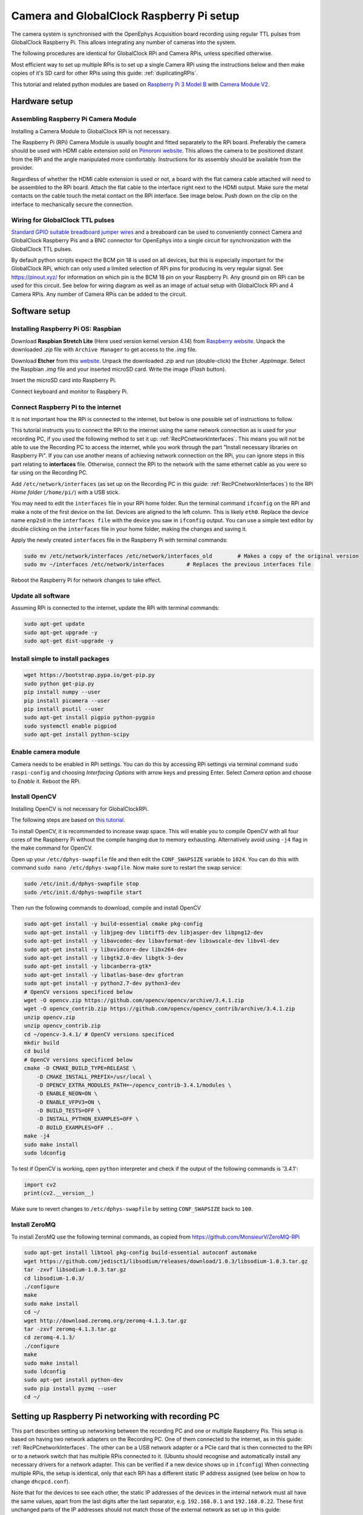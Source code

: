 .. _trackingRPiSetup:

=========================================
Camera and GlobalClock Raspberry Pi setup
=========================================

The camera system is synchronised with the OpenEphys Acquisition board recording using regular TTL pulses from GlobalClock Raspberry Pi. This allows integrating any number of cameras into the system.

The following procedures are identical for GlobalClock RPi and Camera RPis, unless specified otherwise.

Most efficient way to set up multiple RPis is to set up a single Camera RPi using the instructions below and then make copies of it's SD card for other RPis using this guide: :ref:`duplicatingRPis`.

This tutorial and related python modules are based on `Raspberry Pi 3 Model B <https://www.raspberrypi.org/products/raspberry-pi-3-model-b/>`_ with `Camera Module V2 <https://www.raspberrypi.org/products/camera-module-v2/>`_.

Hardware setup
==============

Assembling Raspberry Pi Camera Module
-------------------------------------

Installing a Camera Module to GlobalClock RPi is not necessary.

The Raspberry Pi (RPi) Camera Module is usually bought and fitted separately to the RPi board. Preferably the camera should be used with HDMI cable extension sold on `Pimoroni website <https://shop.pimoroni.com/products/pi-camera-hdmi-cable-extension>`_. This allows the camera to be positioned distant from the RPi and the angle manipulated more comfortably. Instructions for its assembly should be available from the provider.

Regardless of whether the HDMI cable extension is used or not, a board with the flat camera cable attached will need to be assembled to the RPi board. Attach the flat cable to the interface right next to the HDMI output. Make sure the metal contacts on the cable touch the metal contact on the RPi interface. See image below. Push down on the clip on the interface to mechanically secure the connection.

Wiring for GlobalClock TTL pulses
---------------------------------

`Standard GPIO suitable breadboard jumper wires <https://uk.rs-online.com/web/p/breadboard-jumper-wire-kits/7916454/>`_ and a breaboard can be used to conveniently connect Camera and GlobalClock Raspberry Pis and a BNC connector for OpenEphys into a single circuit for synchronization with the GlobalClock TTL pulses.

By default python scripts expect the BCM pin 18 is used on all devices, but this is especially important for the GlobalClock RPi, which can only used a limited selection of RPi pins for producing its very regular signal. See https://pinout.xyz/ for information on which pin is the BCM 18 pin on your Raspberry Pi. Any ground pin on RPi can be used for this circuit. See below for wiring diagram as well as an image of actual setup with GlobalClock RPi and 4 Camera RPis. Any number of Camera RPis can be added to the circuit.

.. image:: GlobalClockWiring.jpg

Software setup
==============

.. _installingRaspbian:

Installing Raspberry Pi OS: Raspbian
------------------------------------

Download **Raspbian Stretch Lite** (Here used version kernel version 4.14) from `Raspberry website <ttps://www.raspberrypi.org/downloads/raspbian/>`_. Unpack the downloaded *.zip* file with ``Archive Manager`` to get access to the *.img* file.

Download **Etcher** from this `website <https://etcher.io/>`_. Unpack the downloaded *.zip* and run (double-click) the Etcher *.AppImage*. Select the Raspbian *.img* file and your inserted microSD card. Write the image (*Flash* button).

Insert the microSD card into Raspberry Pi.

Connect keyboard and monitor to Raspbery Pi.

Connect Raspberry Pi to the internet
------------------------------------

It is not important how the RPi is connected to the internet, but below is one possible set of instructions to follow.

This tutorial instructs you to connect the RPi to the internet using the same network connection as is used for your recording PC, if you used the following method to set it up: :ref:`RecPCnetworkInterfaces`. This means you will not be able to use the Recording PC to access the internet, while you work through the part "Install necessary libraries on Raspberry Pi". If you can use another means of achieving network connection on the RPi, you can ignore steps in this part relating to **interfaces** file. Otherwise, connect the RPi to the network with the same ethernet cable as you were so far using on the Recording PC.

Add ``/etc/network/interfaces`` (as set up on the Recording PC in this guide: :ref:`RecPCnetworkInterfaces`) to the RPi *Home folder* (``/home/pi/``) with a USB stick.

You may need to edit the ``interfaces`` file in your RPi home folder. Run the terminal command ``ifconfig`` on the RPi and make a note of the first device on the list. Devices are aligned to the left column. This is likely ``eth0``. Replace the device name ``enp2s0`` in the ``interfaces file`` with the device you saw in ``ifconfig`` output. You can use a simple text editor by double clicking on the ``interfaces`` file in your home folder, making the changes and saving it.

Apply the newly created ``interfaces`` file in the Raspberry Pi with terminal commands:

.. code-block:: none

	sudo mv /etc/network/interfaces /etc/network/interfaces_old        # Makes a copy of the original version
	sudo mv ~/interfaces /etc/network/interfaces       # Replaces the previous interfaces file

Reboot the Raspberry Pi for network changes to take effect.

Update all software
-------------------

Assuming RPi is connected to the internet, update the RPi with terminal commands:

.. code-block:: none

	sudo apt-get update
	sudo apt-get upgrade -y
	sudo apt-get dist-upgrade -y

Install simple to install packages
----------------------------------

.. code-block:: none

	wget https://bootstrap.pypa.io/get-pip.py
	sudo python get-pip.py
	pip install numpy --user
	pip install picamera --user
	pip install psutil --user
	sudo apt-get install pigpio python-pygpio
	sudo systemctl enable pigpiod
	sudo apt-get install python-scipy

Enable camera module
--------------------

Camera needs to be enabled in RPi settings. You can do this by accessing RPi settings via terminal command ``sudo raspi-config`` and choosing *Interfacing Options* with arrow keys and pressing Enter. Select *Camera* option and choose to *Enable* it. Reboot the RPi.

Install OpenCV
--------------

Installing OpenCV is not necessary for GlobalClockRPi.

The following steps are based on `this tutorial <https://www.pyimagesearch.com/2017/10/09/optimizing-opencv-on-the-raspberry-pi/>`_.

To install OpenCV, it is recommended to increase swap space. This will enable you to compile OpenCV with all four cores of the Raspberry Pi without the compile hanging due to memory exhausting. Alternatively avoid using ``-j4`` flag in the make command for OpenCV.

Open up your ``/etc/dphys-swapfile``  file and then edit the ``CONF_SWAPSIZE`` variable to ``1024``. You can do this with command ``sudo nano /etc/dphys-swapfile``. Now make sure to restart the swap service:

.. code-block:: none

	sudo /etc/init.d/dphys-swapfile stop
	sudo /etc/init.d/dphys-swapfile start

Then run the following commands to download, compile and install OpenCV

.. code-block:: none

	sudo apt-get install -y build-essential cmake pkg-config
	sudo apt-get install -y libjpeg-dev libtiff5-dev libjasper-dev libpng12-dev
	sudo apt-get install -y libavcodec-dev libavformat-dev libswscale-dev libv4l-dev
	sudo apt-get install -y libxvidcore-dev libx264-dev
	sudo apt-get install -y libgtk2.0-dev libgtk-3-dev
	sudo apt-get install -y libcanberra-gtk*
	sudo apt-get install -y libatlas-base-dev gfortran
	sudo apt-get install -y python2.7-dev python3-dev
	# OpenCV versions specificed below
	wget -O opencv.zip https://github.com/opencv/opencv/archive/3.4.1.zip
	wget -O opencv_contrib.zip https://github.com/opencv/opencv_contrib/archive/3.4.1.zip
	unzip opencv.zip
	unzip opencv_contrib.zip
	cd ~/opencv-3.4.1/ # OpenCV versions specificed
	mkdir build
	cd build
	# OpenCV versions specificed below
	cmake -D CMAKE_BUILD_TYPE=RELEASE \
	    -D CMAKE_INSTALL_PREFIX=/usr/local \
	    -D OPENCV_EXTRA_MODULES_PATH=~/opencv_contrib-3.4.1/modules \ 
	    -D ENABLE_NEON=ON \
	    -D ENABLE_VFPV3=ON \
	    -D BUILD_TESTS=OFF \
	    -D INSTALL_PYTHON_EXAMPLES=OFF \
	    -D BUILD_EXAMPLES=OFF ..
	make -j4
	sudo make install
	sudo ldconfig

To test if OpenCV is working, open ``python`` interpreter and check if the output of the following commands is '3.4.1':

.. code-block:: python

	import cv2
	print(cv2.__version__)

Make sure to revert changes to ``/etc/dphys-swapfile`` by setting ``CONF_SWAPSIZE`` back to ``100``.

Install ZeroMQ
--------------

To install ZeroMQ use the following terminal commands, as copied from https://github.com/MonsieurV/ZeroMQ-RPi

.. code-block:: none

	sudo apt-get install libtool pkg-config build-essential autoconf automake
	wget https://github.com/jedisct1/libsodium/releases/download/1.0.3/libsodium-1.0.3.tar.gz
	tar -zxvf libsodium-1.0.3.tar.gz
	cd libsodium-1.0.3/
	./configure
	make
	sudo make install
	cd ~/
	wget http://download.zeromq.org/zeromq-4.1.3.tar.gz
	tar -zxvf zeromq-4.1.3.tar.gz
	cd zeromq-4.1.3/
	./configure
	make
	sudo make install
	sudo ldconfig
	sudo apt-get install python-dev
	sudo pip install pyzmq --user
	cd ~/

Setting up Raspberry Pi networking with recording PC
====================================================

This part describes setting up networking between the recording PC and one or multiple Raspberry Pis. This setup is based on having two network adapters on the Recording PC. One of them connected to the internet, as in this guide: :ref:`RecPCnetworkInterfaces`. The other can be a USB network adapter or a PCIe card that is then connected to the RPi or to a network switch that has multiple RPis connected to it. (Ubuntu should recognise and automatically install any necessary drivers for a network adapter. This can be verified if a new device shows up in ``ifconfig``) When connecting multiple RPis, the setup is identical, only that each RPi has a different static IP address assigned (see below on how to change ``dhcpcd.conf``).

Note that for the devices to see each other, the static IP addresses of the devices in the internal network must all have the same values, apart from the last digits after the last separator, e.g. ``192.168.0.1`` and ``192.168.0.22``. These first unchanged parts of the IP addresses should not match those of the external network as set up in this guide: :ref:`RecPCnetworkInterfaces`. We chose the ``192.168.0.xx`` address as it did not match the external network IP and made it easiest to work with a WiFi router for Wireless internal network.

Configuring Raspberry Pi
------------------------

SSH needs to be enabled. You can do this by accessing RPi settings via terminal command ``sudo raspi-config`` and choosing *Interfacing Options* with arrow keys and pressing Enter. Select *SSH* option and choose to *Enable* it. Reboot Raspberry Pi.

Restore the original interfaces file with the following commands

.. code-block:: none

	sudo mv /etc/network/interfaces /etc/network/interfaces_MainLine
	sudo mv /etc/network/interfaces_old /etc/network/interfaces

To set up a static IP address, you will need to edit the ``dhcpcd.conf``. You can do this with the following terminal command ``sudo leafpad /etc/dhcpcd.conf``. Add the following lines to the end of this file and Save it.

.. code-block:: none

	# Static IP for connection to Recording PC
	interface eth0
	static ip_address=192.168.0.20/24
	static routers=192.168.0.11
	static domain_name_servers=192.168.0.11

Here again the ``interface`` variable is set to ``eth0``. This is likely the primary ethernet adapter identity on your RPi, but you can check this using the ``ifconfig`` terminal command. The first value on the left column should be used as the ``interface`` value in ``dhcpcd.conf``.

Note that if you have multiple RPis connected to the Recording PC through a switch, they should have different ``static ip_address`` values in the ``dhcpcd.conf``. These could be for example ``192.168.0.20/24`` and ``192.168.0.21/24``. We used the IP values 20 and up for tracking RPis 1, 2, 3 etc.

The ``interfaces`` file will also need to be slightly edited. Open it using the terminal command ``sudo leafpad /etc/network/interfaces``. Find the line that says ``iface eth0 inet manual``, or whatever the correct primary network adapter identity is. Put a ``#`` in front of that line, commenting it out. Just below the line add a new line: ``auto eth0`` or whatever the correct primary network adapter identity is. Save the file. So the two edited lines in the file would look like this:

.. code-block:: none

	# iface eth0 inet manual
	auto eth0

With this setup the SSH login may be slow. This can be fixed by editing the ``sshd_config`` file. Open it with terminal command ``sudo leafpad /etc/ssh/sshd_config`` and add this line to the very end:

.. code-block:: none

	UseDNS no

Now after you restart the RPi, it should be ready for connecting to the Recording PC and to be used with the Recording Manager.

.. _RecPCnetworkInterfacesForInternalNetwork:

Configuring the Recording PC
----------------------------

These instructions are based on `this blog post <https://www.thomas-krenn.com/en/wiki/Two_Default_Gateways_on_One_System>`_.

Changes need to be made to the ``interfaces`` file. Open this using terminal command ``sudo gedit /etc/network/interfaces``. Add the following lines to the end of the file:

.. code-block:: none

	# Network adapter interfacing with RPis
	allow-hotplug eth1
	iface eth1 inet static
	address 192.168.0.10
	netmask 255.255.255.0
	gateway 192.168.0.11
	dns-nameservers 8.8.8.8
	post-up ip route add 192.168.0.0/24 dev eth1 src 192.168.0.10 table rt2
	post-up ip route add default via 192.168.0.11 dev eth1 table rt2
	post-up ip rule add from 192.168.0.10/32 table rt2
	post-up ip rule add to 192.168.0.10/32 table rt2

Note that the word ``eth1`` occurs 4 times in this block. This needs to be replaced by the identity of the network adapter that is connected to the RPis. You can find the identiy with the terminal command ``ifconfig`` and checking which adapter identiy (left column) appears and disappears as you change as you connect and disconnect the network adapter from the PC. It should be the second on the list.

The ``rt_tables`` file also needs to be edited. Open it with terminal command ``sudo gedit /etc/iproute2/rt_tables``. Add the following line to the very end of the file:

.. code-block:: none

	1 rt2

Now after you restart the Recording PC you should be able to connect to the RPi using the terminal command ``ssh pi@192.168.0.20`` or whatever was your chosen static IP address for the RPi. The first time you do this from the Recording PC, it may say *The authenticity of host '192.168.0.20 (192.168.0.20)' can't be established. -//- Are you sure you want to continue connecting (yes/no)?** Type **yes** and hit Enter. The default password for the RPi is ``raspberry``.

Configure SSH keys to avoid Password requests
---------------------------------------------

This is necessary for the Recording Manager to successfully interact with the RPi. The following steps are based on `this guide <https://www.raspberrypi.org/documentation/remote-access/ssh/passwordless.md>`_.

Generate an SSH key on Recording PC with terminal command ``ssh-keygen -t rsa -C recpc@pi``. Use the default location to save the key by pressing Enter. Leave the passphrase empty by pressing Enter.

Open terminal on Recording PC and enter the connect to your RPi using SSH with command ``ssh pi@192.168.0.20`` and enter ``raspberry`` as password. Enter this command in the terminal where you opened the SSH connection ``install -d -m 700 ~/.ssh``.

Now exit the SSH session or open a new terminal on Recording PC and enter this command ``cat ~/.ssh/id_rsa.pub | ssh pi@192.168.0.20 'cat >> .ssh/authorized_keys'``. Use the correct IP address (the numbers: ``192.168.0.20``) in that command for the IP address of the RPi you are connecting to. Enter the password ``raspberry`` for your RPi.

Now your RPi should be able to connect to the RPi via SSH without a password.

.. _duplicatingRPis:

Making copies of Raspberry Pis
==============================

Once one Raspberry Pi has been set up and configured based on the instructions above, it is best to set the others up as simple copies of the first one. To do this, you can use linux built in method to make a virtual copy of the SD drive on your Recording PC or other computer that has SD card reader and then rewrite it onto a new SD card using **Etcher** as during the initial installation of Raspbian. You will only need to make one change separately for each RPi.

Insert your SD card and find out its identifier in Ubuntu using the terminal command ``sudo fdisk -l``. If you are unsure of which device name (something like ``/dev/mmcblk0``) is your RPi SD card, you can check be removing and re-inserting to establish which drive/card appears and disapperas. Drive/card identifiers can have endings indicating paritions, in this case you may have ``/dev/mmcblk0p0`` and ``/dev/mmcblk0p1``. When using the drive identifier in the commands, leave out the ``p0`` or ``p1`` ending, as you want to copy all partitions on the card.

Before you continue, make sure you have unmounted all partitions of the SD card. Using your correct drive identifier, use the following terminal commands:

.. code-block:: none

	sudo umount /dev/mmcblk0p0
	sudo umount /dev/mmcblk0p1
	sudo umount /dev/mmcblk0

Ensure that your PC has as much free space as your SD cards total capacity, then use the following terminal command to make a virtual copy of the card, where you need to use the correct drive identifier:

.. code-block:: none

	sudo dd if=/dev/mmcblk0 of=~/RPi-SDcard-Copy.img status=progress

This should put the virtual copy to your home folder and name it ``RPi-SDcard-Copy.img``. If you wish to save it elsewhere, you can specify the full path including the file name, instead of the ``~/RPi-SDcard-Copy.img`` in the above command.

Now remove the original RPi SD card from the computer and replace it with a new one. You can now proceed to write the newly made copy of the original SD card onto the new SD card using Etcher, as you did at this part of the guide: :ref:`installingRaspbian`. You just need to choose the newly created ``RPi-SDcard-Copy.img`` to write instead of the Raspbian OS *.img* file you used when installing Raspbian originally.

Once the writing is done, you need to access the newly created SD card. You may need to re-insert it to remount it (Always use eject option if possible, before removing SD cards). You need to edit the ``/etc/dhcpcd.conf`` file on the SD card. Navigate to the SD card directory, go to ``etc`` folder. Open terminal in that folder by right clicking into the folder and choosing *Open in Terminal*. Use this command to open the file in text editor `` sudo gedit dhcpcd.conf``. You need to change one of the lines you added to the ``dhcpcd.conf`` file originally when setting up networking for the RPi. Find the line that says ``static ip_address=192.168.0.20/24``. Edit the IP address to what the address you wish the RPi with this SD card would have, e.g. ``static ip_address=192.168.0.21/24``. Save the text file.

You can now remove the SD card (safely with after ejecting in Ubuntu) and simply plug it into a new Raspberry Pi. It should work perfectly as the one before, only you will need to use the newly set IP address to connect to it. **Make sure you test if the SSH connection can be established**, with terminal command from Recording PC ``ssh pi@192.168.0.21``. At first time of running, it may say *The authenticity of host '192.168.0.21 (192.168.0.21)' can't be established. -//- Are you sure you want to continue connecting (yes/no)?** Type **yes** and hit Enter.